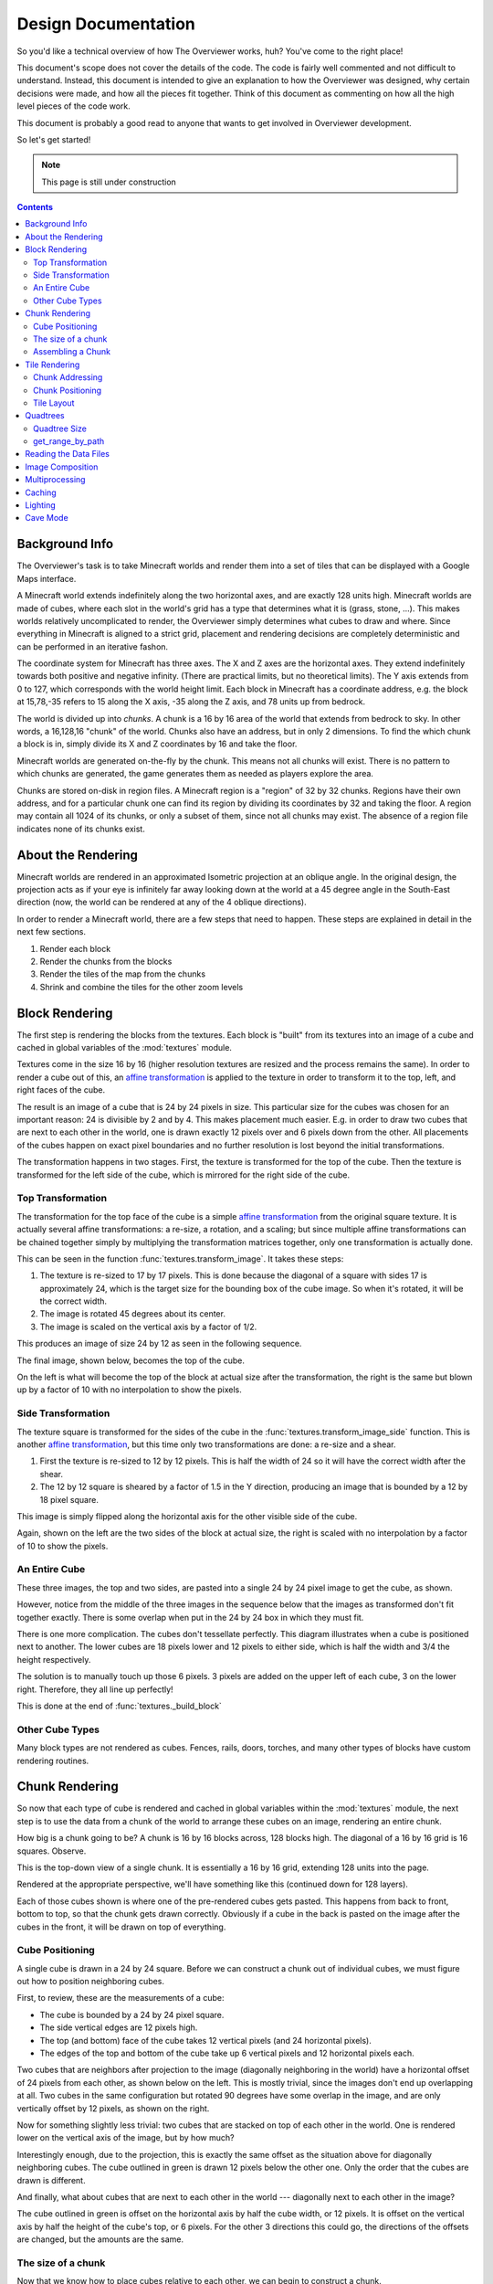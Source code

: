 ====================
Design Documentation
====================
So you'd like a technical overview of how The Overviewer works, huh? You've come
to the right place!

This document's scope does not cover the details of the code. The code is fairly
well commented and not difficult to understand. Instead, this document is
intended to give an explanation to how the Overviewer was designed, why certain
decisions were made, and how all the pieces fit together. Think of this document
as commenting on how all the high level pieces of the code work.

This document is probably a good read to anyone that wants to get involved in
Overviewer development.

So let's get started!

.. note::

    This page is still under construction

.. contents::

Background Info
===============
The Overviewer's task is to take Minecraft worlds and render them into a set of tiles that can be displayed with a Google Maps interface.

A Minecraft world extends indefinitely along the two horizontal axes, and are
exactly 128 units high. Minecraft worlds are made of cubes, where each slot in
the world's grid has a type that determines what it is (grass, stone, ...).
This makes worlds relatively uncomplicated to render, the Overviewer simply
determines what cubes to draw and where. Since everything in Minecraft is
aligned to a strict grid, placement and rendering decisions are completely
deterministic and can be performed in an iterative fashon.

The coordinate system for Minecraft has three axes. The X and Z axes are the
horizontal axes. They extend indefinitely towards both positive and negative
infinity. (There are practical limits, but no theoretical limits). The Y axis
extends from 0 to 127, which corresponds with the world height limit. Each
block in Minecraft has a coordinate address, e.g. the block at 15,78,-35 refers
to 15 along the X axis, -35 along the Z axis, and 78 units up from bedrock.

The world is divided up into *chunks*. A chunk is a 16 by 16 area of the world
that extends from bedrock to sky. In other words, a 16,128,16 "chunk" of the
world. Chunks also have an address, but in only 2 dimensions. To find the which
chunk a block is in, simply divide its X and Z coordinates by 16 and take the
floor.

Minecraft worlds are generated on-the-fly by the chunk. This means not all
chunks will exist. There is no pattern to which chunks are generated, the game
generates them as needed as players explore the area.

Chunks are stored on-disk in region files. A Minecraft region is a "region" of
32 by 32 chunks. Regions have their own address, and for a particular chunk one
can find its region by dividing its coordinates by 32 and taking the floor. A
region may contain all 1024 of its chunks, or only a subset of them, since not
all chunks may exist. The absence of a region file indicates none of its chunks
exist.

About the Rendering
===================

Minecraft worlds are rendered in an approximated Isometric projection at an
oblique angle. In the original design, the projection acts as if your eye is
infinitely far away looking down at the world at a 45 degree angle in the
South-East direction (now, the world can be rendered at any of the 4 oblique
directions).

.. image:: screenshot.png
    :alt: A screenshot of Overviewer output

In order to render a Minecraft world, there are a few steps that need to happen.
These steps are explained in detail in the next few sections.

1. Render each block
2. Render the chunks from the blocks
3. Render the tiles of the map from the chunks
4. Shrink and combine the tiles for the other zoom levels

Block Rendering
===============
.. This section shows how each block is pre-rendered

The first step is rendering the blocks from the textures. Each block is "built"
from its textures into an image of a cube and cached in global variables of the
:mod:`textures` module.

Textures come in the size 16 by 16 (higher resolution textures are resized and
the process remains the same). In order to render a cube out of this, an `affine
transformation`_ is applied to the texture in order to transform it to the top,
left, and right faces of the cube.

.. image:: blockrendering/texturecubing.png
    :alt: A texture gets rendered into a cube

.. _affine transformation: http://en.wikipedia.org/wiki/Affine_transformation

The result is an image of a cube that is 24 by 24 pixels in size. This
particular size for the cubes was chosen for an important reason: 24 is
divisible by 2 and by 4. This makes placement much easier. E.g. in order to draw
two cubes that are next to each other in the world, one is drawn exactly 12
pixels over and 6 pixels down from the other. All placements of the cubes happen
on exact pixel boundaries and no further resolution is lost beyond the initial
transformations.

The transformation happens in two stages. First, the texture is transformed for
the top of the cube. Then the texture is transformed for the left side of the
cube, which is mirrored for the right side of the cube.

Top Transformation
------------------

The transformation for the top face of the cube is a simple `affine
transformation`_ from the original square texture. It is actually several affine
transformations: a re-size, a rotation, and a scaling; but since multiple affine
transformations can be chained together simply by multiplying the transformation
matrices together, only one transformation is actually done.

This can be seen in the function :func:`textures.transform_image`. It takes
these steps:

1. The texture is re-sized to 17 by 17 pixels. This is done because the diagonal
   of a square with sides 17 is approximately 24, which is the target size for
   the bounding box of the cube image. So when it's rotated, it will be the
   correct width.

2. The image is rotated 45 degrees about its center.

3. The image is scaled on the vertical axis by a factor of 1/2.

This produces an image of size 24 by 12 as seen in the following sequence.

.. image:: blockrendering/texturetopsteps.png
    :alt: The 4 steps for transforming a texture square into the top of the cube.

The final image, shown below, becomes the top of the cube.

.. image:: blockrendering/cube_top.png
    :alt: Top of the cube

On the left is what will become the top of the block at actual size after the
transformation, the right is the same but blown up by a factor of 10 with no
interpolation to show the pixels.

Side Transformation
-------------------

The texture square is transformed for the sides of the cube in the
:func:`textures.transform_image_side` function. This is another `affine
transformation`_, but this time only two transformations are done: a re-size and
a shear.

1. First the texture is re-sized to 12 by 12 pixels. This is half the width of
   24 so it will have the correct width after the shear.

2. The 12 by 12 square is sheared by a factor of 1.5 in the Y direction,
   producing an image that is bounded by a 12 by 18 pixel square.

.. image:: blockrendering/texturesidesteps.png
    :alt: Texture being sheared for the side of the cube.

This image is simply flipped along the horizontal axis for the other visible
side of the cube.

.. image:: blockrendering/cube_sides.png
    :alt: The sides of the block

Again, shown on the left are the two sides of the block at actual size, the
right is scaled with no interpolation by a factor of 10 to show the pixels.

An Entire Cube
--------------
These three images, the top and two sides, are pasted into a single 24 by 24
pixel image to get the cube, as shown.

However, notice from the middle of the three images in the sequence below that
the images as transformed don't fit together exactly. There is some overlap when
put in the 24 by 24 box in which they must fit.

.. image:: blockrendering/cube_parts.png
    :alt: How the cube parts fit together

There is one more complication. The cubes don't tessellate perfectly. This
diagram illustrates when a cube is positioned next to another. The lower cubes
are 18 pixels lower and 12 pixels to either side, which is half the width and
3/4 the height respectively.

.. image:: blockrendering/tessellation.png
    :alt: Cubes don't tessellate perfectly

The solution is to manually touch up those 6 pixels. 3 pixels are added on the
upper left of each cube, 3 on the lower right. Therefore, they all line up
perfectly!

This is done at the end of :func:`textures._build_block`

.. image:: blockrendering/pixelfix.png
    :alt: The 6 pixels manually added to each cube.

Other Cube Types
----------------
Many block types are not rendered as cubes. Fences, rails, doors, torches, and
many other types of blocks have custom rendering routines.

Chunk Rendering
===============

So now that each type of cube is rendered and cached in global variables within
the :mod:`textures` module, the next step is to use the data from a chunk of
the world to arrange these cubes on an image, rendering an entire chunk.

How big is a chunk going to be? A chunk is 16 by 16 blocks across, 128 blocks
high. The diagonal of a 16 by 16 grid is 16 squares. Observe.

This is the top-down view of a single chunk. It is essentially a 16 by 16 grid,
extending 128 units into the page.

.. image:: cuberenderimgs/chunk_topdown.png
    :alt: A 16x16 square grid

Rendered at the appropriate perspective, we'll have something like this
(continued down for 128 layers).

.. image:: cuberenderimgs/chunk_perspective.png
    :alt: Perspective rendering of the two top layers of a chunk.

Each of those cubes shown is where one of the pre-rendered cubes gets pasted.
This happens from back to front, bottom to top, so that the chunk gets drawn
correctly. Obviously if a cube in the back is pasted on the image after the
cubes in the front, it will be drawn on top of everything.

Cube Positioning
----------------
A single cube is drawn in a 24 by 24 square. Before we can construct a chunk out
of individual cubes, we must figure out how to position neighboring cubes.

First, to review, these are the measurements of a cube:

.. image:: cubepositionimgs/cube_measurements.png
    :alt: The measurements of a cube

* The cube is bounded by a 24 by 24 pixel square.

* The side vertical edges are 12 pixels high.

* The top (and bottom) face of the cube takes 12 vertical pixels (and 24
  horizontal pixels).

* The edges of the top and bottom of the cube take up 6 vertical pixels and 12
  horizontal pixels each.

Two cubes that are neighbors after projection to the image (diagonally
neighboring in the world) have a horizontal offset of 24 pixels from each other,
as shown below on the left.  This is mostly trivial, since the images don't end
up overlapping at all. Two cubes in the same configuration but rotated 90
degrees have some overlap in the image, and are only vertically offset by 12
pixels, as shown on the right.

.. image:: cubepositionimgs/cube_horizontal_offset.png
    :alt: Two cubes horizontally positioned are offset by 24 pixels on the X axis.

Now for something slightly less trivial: two cubes that are stacked on top of
each other in the world. One is rendered lower on the vertical axis of the
image, but by how much?

.. image:: cubepositionimgs/cube_stacking.png
    :alt: Two cubes stacked are offset in the image by 12 pixels.

Interestingly enough, due to the projection, this is exactly the same offset as
the situation above for diagonally neighboring cubes. The cube outlined in green
is drawn 12 pixels below the other one. Only the order that the cubes are drawn
is different.

And finally, what about cubes that are next to each other in the world ---
diagonally next to each other in the image?

.. image:: cubepositionimgs/cube_neighbors.png
    :alt: Cubes that are neighbors are offset by 12 on the X and 6 on the Y

The cube outlined in green is offset on the horizontal axis by half the cube
width, or 12 pixels. It is offset on the vertical axis by half the height of the
cube's top, or 6 pixels. For the other 3 directions this could go, the
directions of the offsets are changed, but the amounts are the same.

The size of a chunk
-------------------
Now that we know how to place cubes relative to each other, we can begin to
construct a chunk.

Since the cube images are 24 by 24 pixels, and the diagonal of the 16 by 16 grid
is 16 squares, the width of one rendered chunk will be 384 pixels. Just
considering the top layer of the chunk:

.. image:: cuberenderimgs/chunk_width.png
    :alt: Illustrating the width of a single chunk

Since cubes next to each other in the same "diagonal row" are offset by 24
pixels, this is trivially calculated.

The height is a bit more tricky to calculate. Let's start by calculating the
height of a single stack of 128 cubes.

If the top of a stack of cubes is at Y value 0, the 128th cube down must be
drawn (128-1)*12=1524 pixels below. However, that's not the end of the story.
The bottom cube has a height of 24 pixels, so the height of a rendered stack of
128 cube is 1548 pixels.

.. image:: cuberenderimgs/cube_stack128.png
    :alt: A stack of 128 cubes takes 1560 vertical pixels to draw.

You can also calculate this by looking at the sides of the cubes, which don't
overlap at all. They are 12 pixels each, times 128 cubes in the stack, gives
1536 pixels. Add in the 6 pixels for the top cube and the 6 pixels for the
bottom cube to get the total height of 1548 pixels.

So what about the entire chunk? Let's take a look at the top and bottom few
layers of a chunk.

.. image:: cuberenderimgs/chunk_height.png
    :alt: The highest and lowest positioned cubes in a chunk

Let's let the red cubes represent the stack from above. The one on the top we'll
define as position 0, with our vertical axis running positively downward (as is
the case in a lot of imaging library coordinate systems) Therefore, the bottom
red cube is at vertical offset 1524 below.

The green cube at the bottom most tip is the cube with the lowest vertical
placement on the image, so its offset plus 24 pixels for its height will be the
chunk height. Since the green cubes each have an offset of 12 pixels, add 15*12
pixels to get the offset of the lowest green cube: 1704.

So the total size of a chunk in pixels is 384 wide by 1728 tall. That's pretty
tall!

Assembling a Chunk
------------------
Now that we know how to place blocks, assembling the chunk is a relatively
simple process. Frist, create an image 384 by 1728 pixels. Then, paste the
blocks in order from back to front, bottom to top. This ensures that block
visually closer to the viewer are drawn on top, while blocks that should be
obstructed are drawn first and get hidden.

From the data file on disk, block information in a chunk is a three-dimensional
array of bytes, each representing a `block id
<http://www.minecraftwiki.net/wiki/Data_values#Block_IDs_.28Minecraft_Beta.29>`_.
The process of assembling a chunk is essentially reading these values, looking
up the appropriate pre-rendered image representing that block type, and pasting
it on the chunk image at the appropriate location.

First, a bit about how blocks are addressed in a chunk. Consider this diagram of
the *bottom* layer of a chunk: Y=0.

.. image:: cubepositionimgs/chunk_coords.png
    :alt: Illustrating how cubes are addressed in a chunk

The 16x128x16 array of block is iterated over. The inner loop iterates over the
Y axis from bottom to top, the middle loop iterates over the Z axis from 0 to
15, and the outer loop iterates over the X axis from 15 down to 0.

.. note::

    The iteration happens in ``iterate.c`` in the :c:func:`chunk_render`
    function. In the code, the Y and Z axes are switched in name only. (oops)

In other words, the column of blocks at X=15, Z=0 is drawn from bottom to top.
Then the next column over on the Z axis (X=15, Z=1) is drawn, and so fourth
until the entire plane of cubes at X=15 is drawn (the upper-right face). Then it
starts with the next plane at X=14, and so fourth until the entire chunk is
drawn.

Tile Rendering
==============
.. Covers the placement of chunk images on a tile

So now that we know how to draw a single chunk, we can move on to placing them
on an image.

For the diagrams in this section, we are positioning an entire chunk, but
frequently, only the top face of the chunk is drawn (shown in green below).

.. image:: tilerendering/topofchunk.png
    :alt: The top of a chunk is highlighted

This makes it easier and less cumbersome to describe chunk positionings. Just
remember that chunks extend down for 1536 more pixels.

Chunk Addressing
----------------

Chunks in Minecraft have an X,Z address, starting at 0,0 and extending to
positive and negative infinity on both axes. Since we're looking at things
diagonally, however, we need a way of addressing these chunks in the final
image. For that, we refer to them in rows and columns. Consider this grid
showing the tops of a five by five region of chunks, labeled with their in-game
addresses.

.. image:: tilerendering/chunkgrid.png
    :alt: A grid of 5x5 chunks showing how chunks are addressed.

Now, we want to transform each chunk to a row/column address as shown here:

.. image:: tilerendering/chunkgridwithrowcol.png
    :alt: A grid of 5x5 chunks showing how chunks are addressed.

So the chunk at address 0,0 would be at col 0, row 0; while the chunk at address
1,1 would be at col 2, row 0. The intersection of the red and green lines
addresses the chunk in col,row format.

Notice that as a consequence of this addressing scheme, there is no chunk at
e.g. column 1 row 0. There are some col,row addresses that lie between chunks
(as can be seen where the red/green lines intersect at a chunk boundary instead
of the middle of a chunk). Something to keep in mind.

So how does one translate between them? It turns out that a chunk's column
address is simply the sum of the X and the Z coordinate, while the row is the
difference. Try it!

::

    col = X + Z
    row = Z - X

    X = (col - row) / 2
    Z = (col + row) / 2

Chunk Positioning
-----------------
Again just looking at the top of a chunk, we can work out how to position them
relative to each other. This is similar to how to position blocks relative to
each other, but this time, for chunks.

A chunk's top face is 384 pixels wide by 192 pixels tall. Similar to the block,
neighboring chunks have these relationships:

.. image:: tilerendering/chunkpositioning.png
    :alt: Chunk positioning diagram

But that's all pretty trivial. With this knowledge, we could draw the chunks at
the above offsets in one large image, but for large worlds, that would quickly
become too much to handle. (Early versions of the Overviewer did this, but the
large, unwieldy images quickly motivated the development of rendering to
individual tiles)

Tile Layout
-----------

Instead of rendering to one large image, chunks are rendered to small tiles.
Only a handful of chunks need to be rendered into each tile. The downside is
that chunks must be rendered multiple times for each tile they appear in, but
the upside is that arbitrarily sized maps can be viewed.

The Overviewer uses a tile size of 384 by 384 pixels. This is the same as a
width of a chunk and is no coincidence. Just considering the top face of a
chunk, 8 chunks get rendered into a tile in this configuration:

.. image:: tilerendering/chunksintile.png
    :alt: The 8 chunks that get rendered into a tile

So the overall strategy is to convert all chunks into diagonal col,row
coordinates, then for each tile decide which chunks belong in it, then render
them in the appropriate place on the tile.

The rendering routines are actually passed a range of chunks to render, e.g.
rows 4-6, cols 20-24. The lower bound col,row chunk given in the range is
rendered at position 0,0 in the diagram above. That is, at offset -192,-96
pixels.

The rendering routines takes the given range of columns and rows, converts it
back into chunk coordinates, and renders the given 8 chunks plus all chunks from
the 16 rows above the given range (see the note below). The chunks are
positioned correctly with the above positioning rules, so any chunks that are
out of the bounds get rendered off the tile and don't affect the final image.
(There is therefore no penalty for rendering out-of-bounds chunks for a tile
except increased processing)

.. note::

    Remember that chunks are actually very tall, so there are actually several
    rows above 0 in the above diagram that are rendered into the tile. Since the
    chunk outlines in the diagrams are only the top face of the chunk, they most
    likely don't contribute to the image since chunks usually don't have
    anything to render way up at the top near the sky.

Since every other column of chunks is half-way in two tiles, they must be
rendered twice. Each neighboring tile is therefore only 2 columns over, not 3 as
one may suspect at first. Same goes for the rows: The next tile down is 4 rows
down, not 5.

Quadtrees
=========
.. About the tile output 

Tiles are rendered and stored in a quadtree on disk. Each node is a tile of the
world, and each node has four children representing a zoomed-in tile of the four
quadrants.

.. image:: tilerendering/4children.png
    :alt: A tile has 4 children, each is a zoomed-in tile of one of the quadrants.

The tree is generated from the bottom-up. The highest zoom level is rendered
directly from the chunks and the blocks, then four of those rendered tiles are
shrunk and concatenated to get the next zoom level. The tree is built up in this
way until the entire world is compressed down to a single tile.

We've already seen how tiles can be identified by the column,row range of the
chunks that make up the tile. More precisely, since tiles are always the same
size, the chunk that goes in the tile's 0,0 col,row slot identifies the tile.

Now, tiles are also identified by their path in the quadtree. For example,
``3/0/0/1/1/2.png`` refers to the tile starting at the base, under the third
quadrant, then the 0th quadrant, then the 0th, and so fourth.

Quadtree Size
-------------
The size of the quadtree must be known before it's generated, that way the code
knows where to save the images. This is easily calculated from a few
realizations. Each depth in the quadtree doubles the number of tiles in each
dimension, or, quadruples the total tiles. While there is only one tile at level
0, there are four at level 1, 16 at level 2, and 4^n at level n.

To find how deep the quadtree must be, we look at the size of the world. First
find the maximum and minimum row and column of the chunks. Just looking at
columns, let's say the maximum column is 82 and the minimum column is -136. A
zoom level of 6 will be 2^6 tile across and 2^6 tiles high at the highest level.

Since horizontally tiles are two chunks wide, multiply 2^6 by 2 to get the total
diameter of this map in chunks: 2*2^6. Is this wide enough for our map?

It turns out it isn't (2*2^6=128, 136+82=218). A zoom level of 7 is 2^7 tiles
across, or 2*2^7 chunks across. This turns out is wide enough (2*2^7 = 256),
however, Overviewer maps are always centered at point 0,0 in the world. This is
so tiles will always line up no mater how the map may expand in the future.

So zoom level 7 is *not* enough because, while the chunk diameter is wide
enough, it only extends half that far from the origin. The chunk *radius* is 2^7
(half the diameter) and 2^7=128 is not wide enough for the minimum column at
absolute position 136.

So this example requires zoom level 8 (at least in the horizontal direction.
The vertical direction must also be checked).

get_range_by_path
-----------------
.. Explain the quadtree.QuadtreeGen._get_range_by_path method

Reading the Data Files
======================
..
    Covers how to extract the blocks of each chunk from the region files. Also
    covers the nbt file stuff.

Image Composition
=================
..
    Covers the issues I had with PIL's image composition and why we needed
    something fancier.

Multiprocessing
===============
..
    Covers how the Overviewer utilizes multiple processors to render faster

Caching
=======
.. How the overviewer determines what needs to be rendered and what doesn't

Lighting
========

Cave Mode
=========
